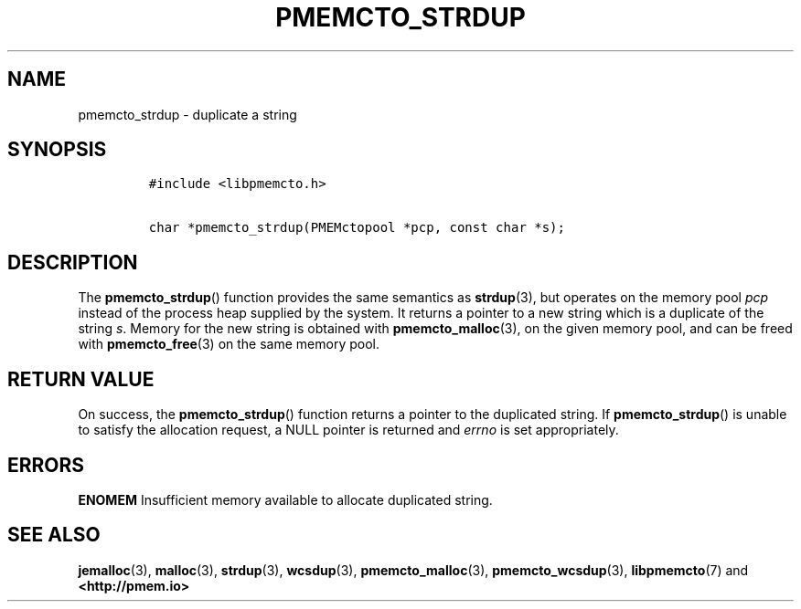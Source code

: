 .\" Automatically generated by Pandoc 2.1.3
.\"
.TH "PMEMCTO_STRDUP" "3" "2018-07-20" "PMDK - libpmemcto API version 1.0" "PMDK Programmer's Manual"
.hy
.\" Copyright 2014-2018, Intel Corporation
.\"
.\" Redistribution and use in source and binary forms, with or without
.\" modification, are permitted provided that the following conditions
.\" are met:
.\"
.\"     * Redistributions of source code must retain the above copyright
.\"       notice, this list of conditions and the following disclaimer.
.\"
.\"     * Redistributions in binary form must reproduce the above copyright
.\"       notice, this list of conditions and the following disclaimer in
.\"       the documentation and/or other materials provided with the
.\"       distribution.
.\"
.\"     * Neither the name of the copyright holder nor the names of its
.\"       contributors may be used to endorse or promote products derived
.\"       from this software without specific prior written permission.
.\"
.\" THIS SOFTWARE IS PROVIDED BY THE COPYRIGHT HOLDERS AND CONTRIBUTORS
.\" "AS IS" AND ANY EXPRESS OR IMPLIED WARRANTIES, INCLUDING, BUT NOT
.\" LIMITED TO, THE IMPLIED WARRANTIES OF MERCHANTABILITY AND FITNESS FOR
.\" A PARTICULAR PURPOSE ARE DISCLAIMED. IN NO EVENT SHALL THE COPYRIGHT
.\" OWNER OR CONTRIBUTORS BE LIABLE FOR ANY DIRECT, INDIRECT, INCIDENTAL,
.\" SPECIAL, EXEMPLARY, OR CONSEQUENTIAL DAMAGES (INCLUDING, BUT NOT
.\" LIMITED TO, PROCUREMENT OF SUBSTITUTE GOODS OR SERVICES; LOSS OF USE,
.\" DATA, OR PROFITS; OR BUSINESS INTERRUPTION) HOWEVER CAUSED AND ON ANY
.\" THEORY OF LIABILITY, WHETHER IN CONTRACT, STRICT LIABILITY, OR TORT
.\" (INCLUDING NEGLIGENCE OR OTHERWISE) ARISING IN ANY WAY OUT OF THE USE
.\" OF THIS SOFTWARE, EVEN IF ADVISED OF THE POSSIBILITY OF SUCH DAMAGE.
.SH NAME
.PP
pmemcto_strdup \- duplicate a string
.SH SYNOPSIS
.IP
.nf
\f[C]
#include\ <libpmemcto.h>

char\ *pmemcto_strdup(PMEMctopool\ *pcp,\ const\ char\ *s);
\f[]
.fi
.SH DESCRIPTION
.PP
The \f[B]pmemcto_strdup\f[]() function provides the same semantics as
\f[B]strdup\f[](3), but operates on the memory pool \f[I]pcp\f[] instead
of the process heap supplied by the system.
It returns a pointer to a new string which is a duplicate of the string
\f[I]s\f[].
Memory for the new string is obtained with \f[B]pmemcto_malloc\f[](3),
on the given memory pool, and can be freed with \f[B]pmemcto_free\f[](3)
on the same memory pool.
.SH RETURN VALUE
.PP
On success, the \f[B]pmemcto_strdup\f[]() function returns a pointer to
the duplicated string.
If \f[B]pmemcto_strdup\f[]() is unable to satisfy the allocation
request, a NULL pointer is returned and \f[I]errno\f[] is set
appropriately.
.SH ERRORS
.PP
\f[B]ENOMEM\f[] Insufficient memory available to allocate duplicated
string.
.SH SEE ALSO
.PP
\f[B]jemalloc\f[](3), \f[B]malloc\f[](3), \f[B]strdup\f[](3),
\f[B]wcsdup\f[](3), \f[B]pmemcto_malloc\f[](3),
\f[B]pmemcto_wcsdup\f[](3), \f[B]libpmemcto\f[](7) and
\f[B]<http://pmem.io>\f[]
